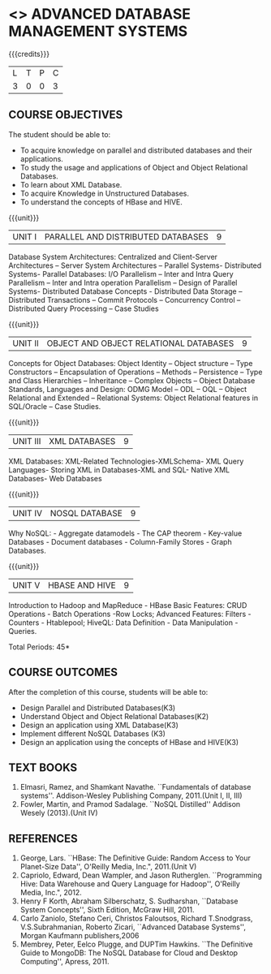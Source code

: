 * <<<PE102>>> ADVANCED DATABASE MANAGEMENT SYSTEMS
:properties:
:author: Ms. A. Beulah and Dr. P. Mirunalini
:end:

#+startup: showall

{{{credits}}}
| L | T | P | C |
| 3 | 0 | 0 | 3 |

** COURSE OBJECTIVES
The student should be able to:
- To acquire knowledge on parallel and distributed databases and their applications. 
- To study the usage and applications of Object and Object Relational Databases. 
- To learn about XML Database. 
- To acquire Knowledge in Unstructured Databases. 
- To understand the concepts of HBase and HIVE.


{{{unit}}}
|UNIT I |PARALLEL AND DISTRIBUTED DATABASES| 9 |
Database System Architectures: Centralized and Client-Server Architectures – Server System Architectures – Parallel Systems-
Distributed Systems- Parallel Databases: I/O Parallelism – Inter and Intra Query Parallelism – Inter and Intra operation Parallelism –
Design of Parallel Systems- Distributed Database Concepts - Distributed Data Storage – Distributed Transactions – Commit Protocols
– Concurrency Control – Distributed Query Processing – Case Studies 

{{{unit}}}
|UNIT II | OBJECT AND OBJECT RELATIONAL DATABASES | 9 |
Concepts for Object Databases: Object Identity – Object structure – Type Constructors – Encapsulation of Operations – Methods –
Persistence – Type and Class Hierarchies – Inheritance – Complex Objects – Object Database Standards, Languages and Design: ODMG Model
– ODL – OQL – Object Relational and Extended – Relational Systems: Object Relational features in SQL/Oracle – Case Studies.

{{{unit}}}
|UNIT III | XML DATABASES | 9 |
XML Databases: XML-Related Technologies-XMLSchema- XML Query Languages- Storing XML in Databases-XML and SQL- Native XML Databases-
Web Databases 

{{{unit}}}
|UNIT IV | NOSQL DATABASE | 9 |
Why NoSQL: - Aggregate datamodels - The CAP theorem - Key-value Databases - Document databases - Column-Family Stores - Graph
Databases.

{{{unit}}}
|UNIT V | HBASE AND HIVE | 9 |
Introduction to Hadoop and MapReduce - HBase Basic Features: CRUD Operations - Batch Operations -Row Locks; Advanced Features: Filters -
Counters - Htablepool; HiveQL: Data Definition - Data Manipulation - Queries.

\hfill *Total Periods: 45*

** COURSE OUTCOMES
After the completion of this course, students will be able to: 
- Design Parallel and Distributed Databases(K3)
- Understand Object and Object Relational Databases(K2)
- Design an application using XML Database(K3)
- Implement different NoSQL Databases (K3)
- Design an application using the concepts of HBase and HIVE(K3)

** TEXT BOOKS 
1. Elmasri, Ramez, and Shamkant Navathe. ``Fundamentals of database systems''. Addison-Wesley Publishing Company, 2011.(Unit I, II, III)
2. Fowler, Martin, and Pramod Sadalage. ``NoSQL Distilled'' Addison Wesely (2013).(Unit IV)

** REFERENCES
1. George, Lars. ``HBase: The Definitive Guide: Random Access to Your Planet-Size Data'', O'Reilly Media, Inc.", 2011.(Unit V)
2. Capriolo, Edward, Dean Wampler, and Jason Rutherglen. ``Programming Hive: Data Warehouse and Query Language for Hadoop'', O'Reilly
   Media, Inc.", 2012.
3. Henry F Korth, Abraham Silberschatz, S. Sudharshan, ``Database System Concepts'', Sixth Edition, McGraw Hill, 2011.
4. Carlo Zaniolo, Stefano Ceri, Christos Faloutsos, Richard T.Snodgrass, V.S.Subrahmanian, Roberto Zicari, ``Advanced Database
   Systems'', Morgan Kaufmann publishers,2006 
5. Membrey, Peter, Eelco Plugge, and DUPTim Hawkins. ``The Definitive Guide to MongoDB: The NoSQL Database for Cloud and Desktop
   Computing'', Apress, 2011.


